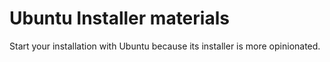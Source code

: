* Ubuntu Installer materials

Start your installation with Ubuntu because its installer is more opinionated.

